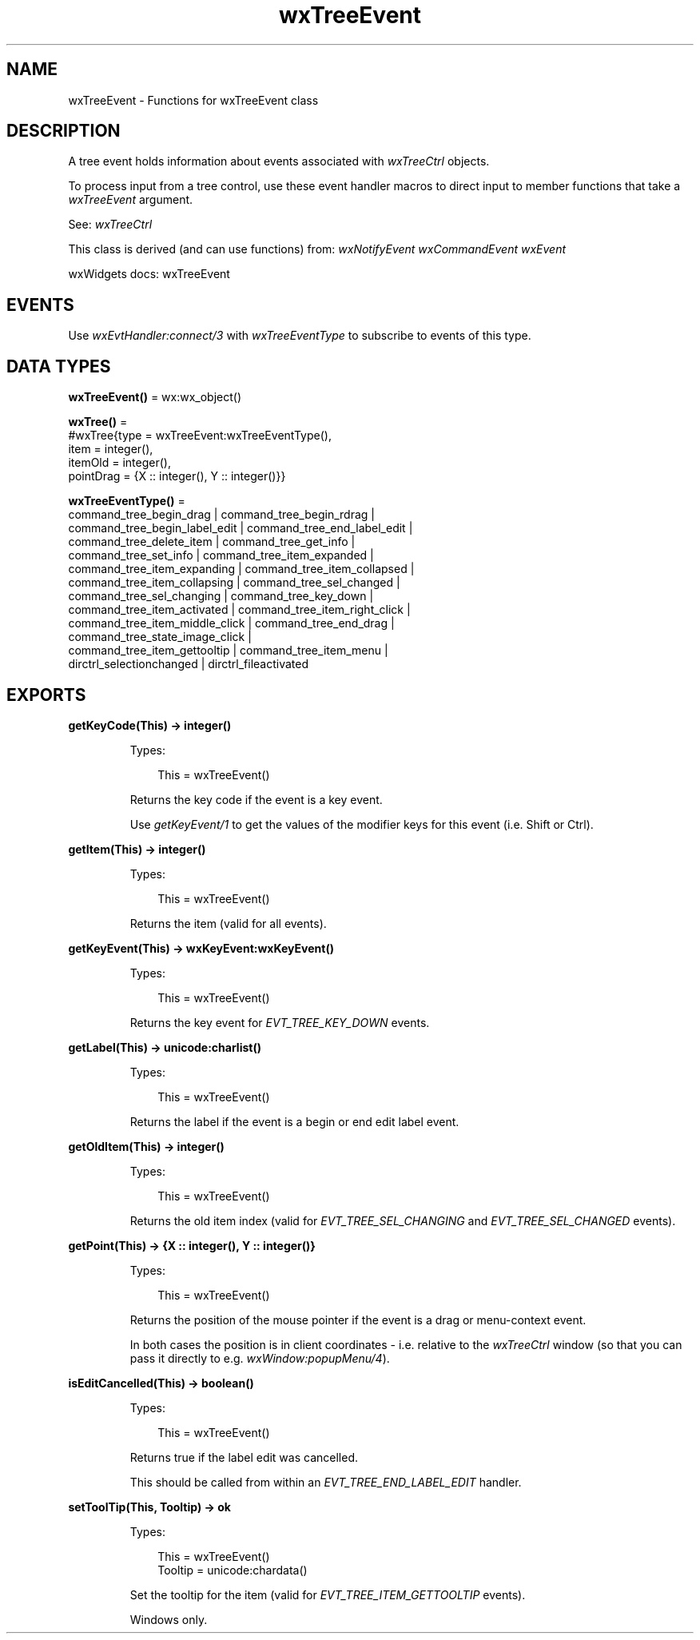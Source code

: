 .TH wxTreeEvent 3 "wx 2.2.2" "wxWidgets team." "Erlang Module Definition"
.SH NAME
wxTreeEvent \- Functions for wxTreeEvent class
.SH DESCRIPTION
.LP
A tree event holds information about events associated with \fIwxTreeCtrl\fR\& objects\&.
.LP
To process input from a tree control, use these event handler macros to direct input to member functions that take a \fIwxTreeEvent\fR\& argument\&.
.LP
See: \fIwxTreeCtrl\fR\& 
.LP
This class is derived (and can use functions) from: \fIwxNotifyEvent\fR\& \fIwxCommandEvent\fR\& \fIwxEvent\fR\&
.LP
wxWidgets docs: wxTreeEvent
.SH "EVENTS"

.LP
Use \fIwxEvtHandler:connect/3\fR\& with \fIwxTreeEventType\fR\& to subscribe to events of this type\&.
.SH DATA TYPES
.nf

\fBwxTreeEvent()\fR\& = wx:wx_object()
.br
.fi
.nf

\fBwxTree()\fR\& = 
.br
    #wxTree{type = wxTreeEvent:wxTreeEventType(),
.br
            item = integer(),
.br
            itemOld = integer(),
.br
            pointDrag = {X :: integer(), Y :: integer()}}
.br
.fi
.nf

\fBwxTreeEventType()\fR\& = 
.br
    command_tree_begin_drag | command_tree_begin_rdrag |
.br
    command_tree_begin_label_edit | command_tree_end_label_edit |
.br
    command_tree_delete_item | command_tree_get_info |
.br
    command_tree_set_info | command_tree_item_expanded |
.br
    command_tree_item_expanding | command_tree_item_collapsed |
.br
    command_tree_item_collapsing | command_tree_sel_changed |
.br
    command_tree_sel_changing | command_tree_key_down |
.br
    command_tree_item_activated | command_tree_item_right_click |
.br
    command_tree_item_middle_click | command_tree_end_drag |
.br
    command_tree_state_image_click |
.br
    command_tree_item_gettooltip | command_tree_item_menu |
.br
    dirctrl_selectionchanged | dirctrl_fileactivated
.br
.fi
.SH EXPORTS
.LP
.nf

.B
getKeyCode(This) -> integer()
.br
.fi
.br
.RS
.LP
Types:

.RS 3
This = wxTreeEvent()
.br
.RE
.RE
.RS
.LP
Returns the key code if the event is a key event\&.
.LP
Use \fIgetKeyEvent/1\fR\& to get the values of the modifier keys for this event (i\&.e\&. Shift or Ctrl)\&.
.RE
.LP
.nf

.B
getItem(This) -> integer()
.br
.fi
.br
.RS
.LP
Types:

.RS 3
This = wxTreeEvent()
.br
.RE
.RE
.RS
.LP
Returns the item (valid for all events)\&.
.RE
.LP
.nf

.B
getKeyEvent(This) -> wxKeyEvent:wxKeyEvent()
.br
.fi
.br
.RS
.LP
Types:

.RS 3
This = wxTreeEvent()
.br
.RE
.RE
.RS
.LP
Returns the key event for \fIEVT_TREE_KEY_DOWN\fR\& events\&.
.RE
.LP
.nf

.B
getLabel(This) -> unicode:charlist()
.br
.fi
.br
.RS
.LP
Types:

.RS 3
This = wxTreeEvent()
.br
.RE
.RE
.RS
.LP
Returns the label if the event is a begin or end edit label event\&.
.RE
.LP
.nf

.B
getOldItem(This) -> integer()
.br
.fi
.br
.RS
.LP
Types:

.RS 3
This = wxTreeEvent()
.br
.RE
.RE
.RS
.LP
Returns the old item index (valid for \fIEVT_TREE_SEL_CHANGING\fR\& and \fIEVT_TREE_SEL_CHANGED\fR\& events)\&.
.RE
.LP
.nf

.B
getPoint(This) -> {X :: integer(), Y :: integer()}
.br
.fi
.br
.RS
.LP
Types:

.RS 3
This = wxTreeEvent()
.br
.RE
.RE
.RS
.LP
Returns the position of the mouse pointer if the event is a drag or menu-context event\&.
.LP
In both cases the position is in client coordinates - i\&.e\&. relative to the \fIwxTreeCtrl\fR\& window (so that you can pass it directly to e\&.g\&. \fIwxWindow:popupMenu/4\fR\&)\&.
.RE
.LP
.nf

.B
isEditCancelled(This) -> boolean()
.br
.fi
.br
.RS
.LP
Types:

.RS 3
This = wxTreeEvent()
.br
.RE
.RE
.RS
.LP
Returns true if the label edit was cancelled\&.
.LP
This should be called from within an \fIEVT_TREE_END_LABEL_EDIT\fR\& handler\&.
.RE
.LP
.nf

.B
setToolTip(This, Tooltip) -> ok
.br
.fi
.br
.RS
.LP
Types:

.RS 3
This = wxTreeEvent()
.br
Tooltip = unicode:chardata()
.br
.RE
.RE
.RS
.LP
Set the tooltip for the item (valid for \fIEVT_TREE_ITEM_GETTOOLTIP\fR\& events)\&.
.LP
Windows only\&.
.RE